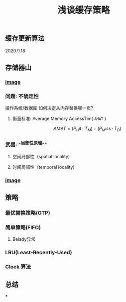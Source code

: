 #+TITLE: 浅谈缓存策略
#+PUBLISHED: true
#+SLIDE: true
#+PERMALINK: ctesta

** 缓存更新算法
2020.9.18
** 存储器山
*** [[https://raw.githubusercontent.com/iceyasha/img/master/20200917223107.png][image]]
*** 问题: 不确定性
操作系统/数据库 如何决定从内存替换哪一页?
**** 衡量标准: Average Memory AccessTim( =AMAT= )
$$AMAT = (P_Hit·T_M) + (P_Miss·T_D)$$
*** 武器:  ^^局部性原理^^
**** 空间局部性（spatial locality)
**** 时间局部性（temporal locality)
*** [[https://raw.githubusercontent.com/iceyasha/img/master/20200917223334.png][image]]
** 策略
*** 最优替换策略(OTP)
*** 简单策略(FIFO)
**** Belady异常
*** LRU(Least-Recently-Used)
*** Clock 算法
** 总结
***
